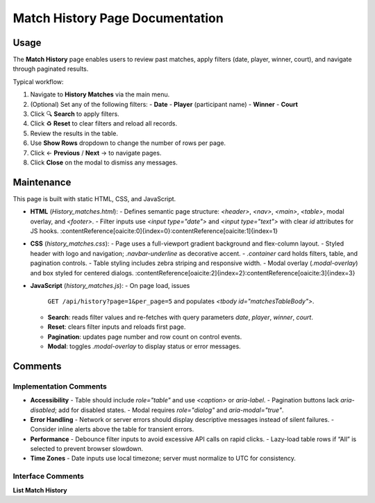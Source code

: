 .. _match-history:

Match History Page Documentation
================================

Usage
-----
The **Match History** page enables users to review past matches, apply filters (date, player, winner, court), and navigate through paginated results.

Typical workflow:

#. Navigate to **History Matches** via the main menu.  
#. (Optional) Set any of the following filters:  
   - **Date**  
   - **Player** (participant name)  
   - **Winner**  
   - **Court**  
#. Click 🔍 **Search** to apply filters.  
#. Click ♻️ **Reset** to clear filters and reload all records.  
#. Review the results in the table.  
#. Use **Show Rows** dropdown to change the number of rows per page.  
#. Click ← **Previous** / **Next** → to navigate pages.  
#. Click **Close** on the modal to dismiss any messages.

Maintenance
-----------
This page is built with static HTML, CSS, and JavaScript.

- **HTML** (`History_matches.html`):  
  - Defines semantic page structure: `<header>`, `<nav>`, `<main>`, `<table>`, modal overlay, and `<footer>`.  
  - Filter inputs use `<input type="date">` and `<input type="text">` with clear `id` attributes for JS hooks. :contentReference[oaicite:0]{index=0}:contentReference[oaicite:1]{index=1}  
- **CSS** (`history_matches.css`):  
  - Page uses a full-viewport gradient background and flex-column layout.  
  - Styled header with logo and navigation; `.navbar-underline` as decorative accent.  
  - `.container` card holds filters, table, and pagination controls.  
  - Table styling includes zebra striping and responsive width.  
  - Modal overlay (`.modal-overlay`) and box styled for centered dialogs. :contentReference[oaicite:2]{index=2}:contentReference[oaicite:3]{index=3}  
- **JavaScript** (`history_matches.js`):  
  - On page load, issues  
    ``GET /api/history?page=1&per_page=5``  
    and populates `<tbody id="matchesTableBody">`.  
  - **Search**: reads filter values and re-fetches with query parameters  
    `date`, `player`, `winner`, `court`.  
  - **Reset**: clears filter inputs and reloads first page.  
  - **Pagination**: updates page number and row count on control events.  
  - **Modal**: toggles `.modal-overlay` to display status or error messages.

Comments
--------
Implementation Comments
~~~~~~~~~~~~~~~~~~~~~~~
- **Accessibility**  
  - Table should include `role="table"` and use `<caption>` or `aria-label`.  
  - Pagination buttons lack `aria-disabled`; add for disabled states.  
  - Modal requires `role="dialog"` and `aria-modal="true"`.  
- **Error Handling**  
  - Network or server errors should display descriptive messages instead of silent failures.  
  - Consider inline alerts above the table for transient errors.  
- **Performance**  
  - Debounce filter inputs to avoid excessive API calls on rapid clicks.  
  - Lazy-load table rows if “All” is selected to prevent browser slowdown.  
- **Time Zones**  
  - Date inputs use local timezone; server must normalize to UTC for consistency.

Interface Comments
~~~~~~~~~~~~~~~~~~~
**List Match History**  
